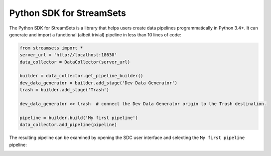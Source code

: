.. readme-start

Python SDK for StreamSets
=========================

The Python SDK for StreamSets is a library
that helps users create data pipelines programmatically in Python 3.4+. It can generate and
import a functional (albeit trivial) pipeline in less than 10 lines of code:

.. code-block:: python

    from streamsets import *
    server_url = 'http://localhost:18630'
    data_collector = DataCollector(server_url)

    builder = data_collector.get_pipeline_builder()
    dev_data_generator = builder.add_stage('Dev Data Generator')
    trash = builder.add_stage('Trash')

    dev_data_generator >> trash  # connect the Dev Data Generator origin to the Trash destination.

    pipeline = builder.build('My first pipeline')
    data_collector.add_pipeline(pipeline)

The resulting pipeline can be examined by opening the SDC user interface
and selecting the ``My first pipeline`` pipeline:

.. readme-end

.. image:: docs/_static/dev_data_generator_to_trash.png
    :width: 75%
